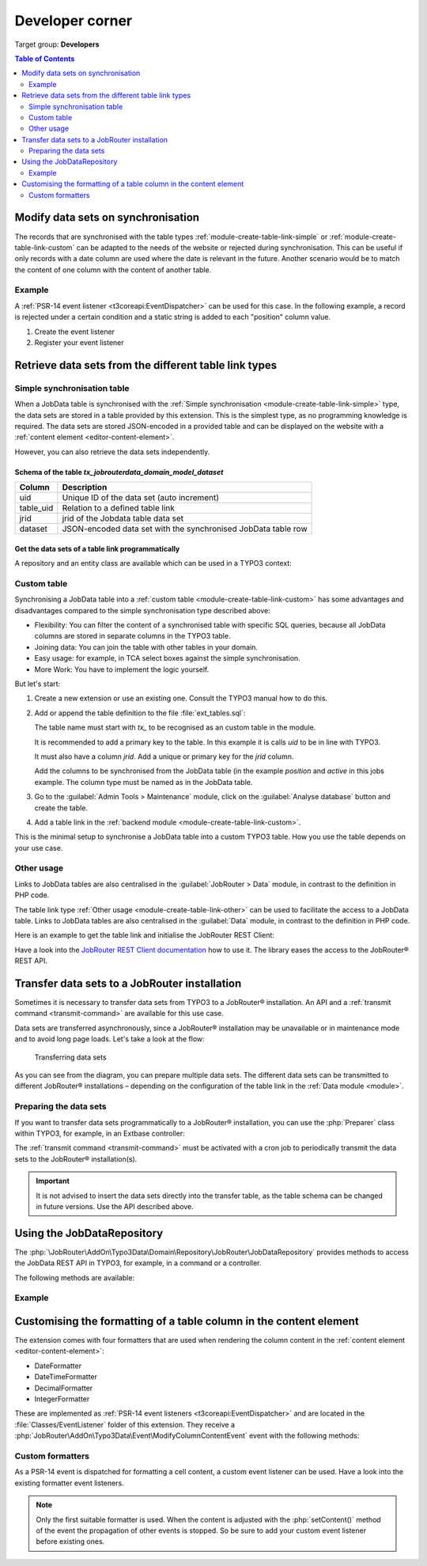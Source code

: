 .. _developer:

================
Developer corner
================

Target group: **Developers**

.. contents:: Table of Contents
   :depth: 2
   :local:


Modify data sets on synchronisation
===================================

The records that are synchronised with the table types
:ref:`module-create-table-link-simple` or :ref:`module-create-table-link-custom`
can be adapted to the needs of the website or rejected during synchronisation.
This can be useful if only records with a date column are used where the date is
relevant in the future. Another scenario would be to match the content of one
column with the content of another table.


Example
-------

A :ref:`PSR-14 event listener <t3coreapi:EventDispatcher>` can be used for this
case. In the following example, a record is rejected under a certain condition
and a static string is added to each "position" column value.

.. rst-class:: bignums-xxl

#. Create the event listener

   .. code-block:: php
      :caption: EXT:my_extension/Classes/EventListener/AdjustJobsDataset.php

      <?php
      declare(strict_types=1);

      namespace MyVendor\MyExtension\EventListener;

      use JobRouter\AddOn\Typo3Data\Event\ModifyDatasetOnSynchronisationEvent;

      final class AdjustJobsDataset
      {
         public function __invoke(ModifyDatasetOnSynchronisationEvent $event): void
         {
            // Only the table with the handle "jobs" should be considered
            if ($event->getTable()->handle !== 'jobs') {
               return;
            }

            $dataset = $event->getDataset();
            if ($dataset['jrid'] === 3) {
               // For some reason we don't like jrid = 3, so we reject it
               // and it doesn't get synchronised
               $event->setRejected();
            }

            $dataset['POSITION'] .= ' (approved by me™)';
            $event->setDataset($dataset);
         }
      }

#. Register your event listener

   .. code-block:: yaml
      :caption: EXT:my_extension/Configuration/Services.yaml

      services:
         MyVendor\MyExtension\EventListener\AdjustJobsDataset:
            tags:
               - name: event.listener
                 identifier: 'adjustJobsDataset'


Retrieve data sets from the different table link types
======================================================

.. _developer-simple-sync-table:

Simple synchronisation table
----------------------------

When a JobData table is synchronised with the :ref:`Simple synchronisation
<module-create-table-link-simple>` type, the data sets are stored in a table
provided by this extension. This is the simplest type, as no programming
knowledge is required. The data sets are stored JSON-encoded in a provided table
and can be displayed on the website with a :ref:`content element
<editor-content-element>`.

However, you can also retrieve the data sets independently.


Schema of the table `tx_jobrouterdata_domain_model_dataset`
~~~~~~~~~~~~~~~~~~~~~~~~~~~~~~~~~~~~~~~~~~~~~~~~~~~~~~~~~~~

========= ======================================================================
Column    Description
========= ======================================================================
uid       Unique ID of the data set (auto increment)
--------- ----------------------------------------------------------------------
table_uid Relation to a defined table link
--------- ----------------------------------------------------------------------
jrid      jrid of the Jobdata table data set
--------- ----------------------------------------------------------------------
dataset   JSON-encoded data set with the synchronised JobData table row
========= ======================================================================


Get the data sets of a table link programmatically
~~~~~~~~~~~~~~~~~~~~~~~~~~~~~~~~~~~~~~~~~~~~~~~~~~

A repository and an entity class are available which can be used in a
TYPO3 context:

.. code-block:: php
   :caption: EXT:my_extension/Classes/MyClass.php

   <?php
   declare(strict_types = 1);

   namespace MyVendor\MyExtension;

   use JobRouter\AddOn\Typo3Data\Domain\Entity\Dataset;
   use JobRouter\AddOn\Typo3Data\Domain\Repository\DatasetRepository;

   final class MyClass
   {
      public function __construct(
         private readonly DatasetRepository $datasetRepository,
      ) {
      }

      public function doSomething(): void
      {
         /** @var Dataset[] $datasets */
         $datasets = $this->datasetRepository->findByTableUid(1);

         foreach ($datasets as $dataset) {
            // Show the jrid
            var_dump($dataset->jrid);

            // Get the content of the column "TRAINING"
            var_dump($dataset->dataset('TRAINING'));
         }
      }
   }


.. _developer-custom-table:

Custom table
------------

Synchronising a JobData table into a :ref:`custom table
<module-create-table-link-custom>` has some advantages and disadvantages
compared to the simple synchronisation type described above:

-  Flexibility: You can filter the content of a synchronised table with specific
   SQL queries, because all JobData columns are stored in separate columns in
   the TYPO3 table.
-  Joining data: You can join the table with other tables in your domain.
-  Easy usage: for example, in TCA select boxes against the simple
   synchronisation.
-  More Work: You have to implement the logic yourself.

But let's start:

#. Create a new extension or use an existing one. Consult the TYPO3 manual how
   to do this.

#. Add or append the table definition to the file :file:`ext_tables.sql`:

   .. code-block:: sql
      :caption: EXT:my_extension/ext_tables.sql

      CREATE TABLE tx_myextension_domain_model_jobs (
         uid int(11) unsigned NOT NULL AUTO_INCREMENT,
         jrid int(11) unsigned DEFAULT '0' NOT NULL,
         position varchar(255)  DEFAULT '' NOT NULL,
         active smallint(5) unsigned DEFAULT '0' NOT NULL,

         PRIMARY KEY (uid),
         UNIQUE KEY tableuid_jrid (table_uid, jrid),
         KEY table_uid (table_uid)
      );

   The table name must start with `tx_` to be recognised as an custom table in
   the module.

   It is recommended to add a primary key to the table. In this example it is
   calls `uid` to be in line with TYPO3.

   It must also have a column `jrid`. Add a unique or primary key for the `jrid`
   column.

   Add the columns to be synchronised from the JobData table (in the example
   `position` and `active` in this jobs example. The column type must be named
   as in the JobData table.

#. Go to the :guilabel:`Admin Tools > Maintenance` module, click on
   the :guilabel:`Analyse database` button and create the table.

#. Add a table link in the :ref:`backend module <module-create-table-link-custom>`.

This is the minimal setup to synchronise a JobData table into a custom TYPO3
table. How you use the table depends on your use case.


Other usage
-----------

Links to JobData tables are also centralised in the :guilabel:`JobRouter > Data`
module, in contrast to the definition in PHP code.

The table link type :ref:`Other usage <module-create-table-link-other>` can be
used to facilitate the access to a JobData table. Links to JobData tables are
also centralised in the :guilabel:`Data` module, in contrast to the definition
in PHP code.

Here is an example to get the table link and initialise the JobRouter REST Client:

.. code-block:: php
   :caption: EXT:my_extension/Classes/MyClass.php

   <?php
   declare(strict_types = 1);

   namespace MyVendor\MyExtension;

   use JobRouter\AddOn\Typo3Connector\RestClient\RestClientFactory;
   use JobRouter\AddOn\Typo3Connector\Domain\Entity\Connection;
   use JobRouter\AddOn\Typo3Connector\Domain\Repository\ConnectionRepository;
   use JobRouter\AddOn\Typo3Connector\Exception\ConnectionNotFoundException;
   use JobRouter\AddOn\Typo3Data\Domain\Entity\Table;
   use JobRouter\AddOn\Typo3Data\Domain\Repository\TableRepository;
   use JobRouter\AddOn\Typo3Data\Exception\TableNotFoundException;

   public function MyClass
   {
      public function __construct(
         private readonly ConnectionRepository $connectionRepository,
         private readonly TableRepository $tableRepository,
      ) {}

      public function doSomething(): void
      {
         try {
            /** @var Table $table */
            $table = $this->tableRepository->findOneByHandle('contacts');

            /** @var Connection $connection */
            $connection = $this->connectionRepository->findByUid($table->connectionUid);

            // Create a JobRouter Client RestClient object
            $client = (new RestClientFactory())->create($connection);
            $response = $restClient->request(
               'GET',
               sprintf('application/jobdata/tables/%s/datasets', $table->getTableGuid())
            );

            // Do something with the response ...
         } catch (TableNotFoundException|ConnectionNotFoundException) {
         }
      }
   }

Have a look into the `JobRouter REST Client documentation`_ how to use it. The
library eases the access to the JobRouter® REST API.


.. _developer-transfer-data-sets:

Transfer data sets to a JobRouter installation
==============================================

Sometimes it is necessary to transfer data sets from TYPO3 to a JobRouter®
installation. An API and a :ref:`transmit command
<transmit-command>` are available for this use case.

Data sets are transferred asynchronously, since a JobRouter® installation may be
unavailable or in maintenance mode and to avoid long page loads. Let's take a
look at the flow:

.. figure:: /Images/transfer-flow.png
   :alt: Transferring data sets

   Transferring data sets

As you can see from the diagram, you can prepare multiple data sets. The
different data sets can be transmitted to different JobRouter® installations –
depending on the configuration of the table link in the
:ref:`Data module <module>`.


Preparing the data sets
-----------------------

If you want to transfer data sets programmatically to a JobRouter® installation,
you can use the :php:`Preparer` class within TYPO3, for example, in an Extbase
controller:

.. code-block:: php
   :caption: EXT:my_extension/Classes/Controller/MyController.php

   <?php
   declare(strict_types=1);

   namespace MyVendor\MyExtension\Controller;

   use JobRouter\AddOn\Typo3Data\Exception\PrepareException;
   use JobRouter\AddOn\Typo3Data\Transfer\Preparer;
   use TYPO3\CMS\Extbase\Mvc\Controller\ActionController;
   use Psr\Http\Message\ResponseInterface;

   final class MyController extends ActionController
   {
      public function __construct(
         private readonly Preparer $preparer,
      ) {
      }

      public function myAction(): ResponseInterface
      {
         // ... some other code

         try {
            $this-preparer->store(
                // The table link uid
               42,
               // Some descriptive identifier for the source of the dataset
               'some identifier',
               // Your JSON encoded data set
               '{"your": "data", "to": "transfer"}'
            );
         } catch (PrepareException $e) {
            // In some rare cases an exception may be thrown
            var_dump($e->getMessage());
         }

         // ... some other code
      }

The :ref:`transmit command <transmit-command>` must be activated
with a cron job to periodically transmit the data sets to the JobRouter®
installation(s).

.. important::
   It is not advised to insert the data sets directly into the transfer table,
   as the table schema can be changed in future versions. Use the API described
   above.


Using the JobDataRepository
===========================

The :php:`\JobRouter\AddOn\Typo3Data\Domain\Repository\JobRouter\JobDataRepository`
provides methods to access the JobData REST API in TYPO3, for example, in a
command or a controller.

The following methods are available:

.. confval:: add(string $tableHandle, array $dataset): array
   :name: jobdatarepository-add

   Adds a dataset to a JobData table and returns the stored dataset.

.. confval:: remove(string $tableHandle, int ...$jrid): void
   :name: jobdatarepository-remove

   Removes one or more datasets from a JobData table.

.. confval:: update(string $tableHandle, int $jrid, array $dataset): array
   :name: jobdatarepository-update

   Updates the dataset with the given jrid for a JobData table and returns the
   stored dataset.

.. confval:: findAll(string $tableHandle): array
   :name: jobdatarepository-findall

   Returns all datasets of the JobData table;

.. confval:: findByJrId(string $tableHandle, int $jrid): array
   :name: jobdatarepository-findbyjrid

   Returns the dataset for the given jrid of a JobData table.


Example
-------

.. code-block:: php
   :caption: EXT:my_extension/Classes/Command/MyCommand.php

   <?php
   declare(strict_types=1);

   namespace MyVendor\MyExtension\Command;

   final class MyCommand extends Command
   {
      public function __construct(
         private readonly JobDataRepository $jobDataRepository,
      ) {
        parent::__construct();
      }

      protected function execute(InputInterface $input, OutputInterface $output): int
      {
         $datasets = $this->jobDataRepository->findAll('some_handle');

         // ... your logic

         return 0;
      }
   }


.. _customise-column-formatting:

Customising the formatting of a table column in the content element
===================================================================

The extension comes with four formatters that are used when rendering the
column content in the :ref:`content element <editor-content-element>`:

*  DateFormatter
*  DateTimeFormatter
*  DecimalFormatter
*  IntegerFormatter

These are implemented as :ref:`PSR-14 event listeners <t3coreapi:EventDispatcher>`
and are located in the :file:`Classes/EventListener` folder of this extension.
They receive a :php:`JobRouter\AddOn\Typo3Data\Event\ModifyColumnContentEvent`
event with the following methods:

.. confval:: getTable()
   :name: modifycolumncontentevent-gettable

   The table entity.

   Return value
      The entity class of a table
      (:php:`JobRouter\AddOn\Typo3Data\Domain\Entity\Table`).

.. confval:: getColumn()
   :name: modifycolumncontentevent-getcolumn

   The column entity.

   Return value
      The entity class of a column
      (:php:`JobRouter\AddOn\Typo3Data\Domain\Entity\Column`).

.. confval:: getContent()
   :name: modifycolumncontentevent-getcontent

   The content of a table cell.

   Return value
      The value of the content (types: float, int, string).

.. confval:: setContent($content)
   :name: modifycolumncontentevent-setcontent

   Set a content for a table cell.

   Parameter
      :php:`float|int|string $content`
      The formatted content of a table cell.

.. confval:: getLocale()
   :name: modifycolumncontentevent-getlocale

   The locale of the website page.

   Return value
      The locale (for example, "de-DE" or "en-US").

      .. note::
         The locale follows the `IETF RFC 5646 language tag standard`_.

.. _IETF RFC 5646 language tag standard: https://www.rfc-editor.org/rfc/rfc5646.html

Custom formatters
-----------------

As a PSR-14 event is dispatched for formatting a cell content, a custom
event listener can be used. Have a look into the existing formatter event
listeners.

.. note::
   Only the first suitable formatter is used. When the content is adjusted
   with the :php:`setContent()` method of the event the propagation of other
   events is stopped. So be sure to add your custom event listener before
   existing ones.


.. _JobRouter REST Client documentation: https://github.com/jobrouter/php-rest-client/blob/main/docs/index.md
